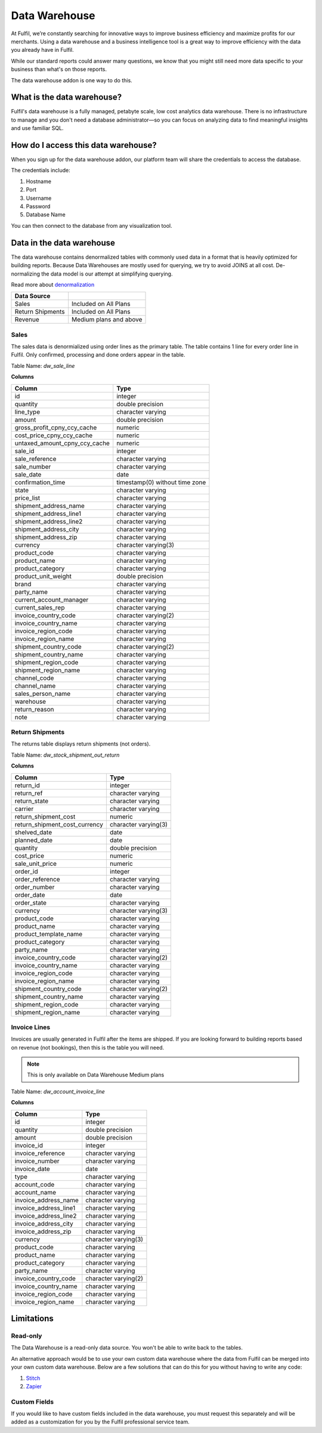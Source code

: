 Data Warehouse
==============

At Fulfil, we’re constantly searching for innovative ways to improve business 
efficiency and maximize profits for our merchants. Using a data warehouse and 
a business intelligence tool is a great way to improve efficiency with the data
you already have in Fulfil.

While our standard reports could answer many questions, we know that you might 
still need more data specific to your business than what's on those reports.

The data warehouse addon is one way to do this.

What is the data warehouse?
---------------------------

Fulfil's data warehouse is a fully managed, petabyte scale, low cost analytics 
data warehouse. There is no infrastructure to manage and you don't need a database 
administrator—so you can focus on analyzing data to find meaningful insights and use 
familiar SQL.

How do I access this data warehouse?
------------------------------------

When you sign up for the data warehouse addon, our platform team will share the credentials
to access the database.

The credentials include:

1. Hostname
2. Port 
3. Username
4. Password
5. Database Name

You can then connect to the database from any visualization tool.


Data in the data warehouse
--------------------------

The data warehouse contains denormalized tables with commonly used data in
a format that is heavily optimized for building reports. Because Data Warehouses
are mostly used for querying, we try to avoid JOINS at all cost. De-normalizing 
the data model is our attempt at simplifying querying.

Read more about `denormalization <https://rubygarage.org/blog/database-denormalization-with-examples>`_


================= ==========================
Data Source
================= ==========================
Sales             Included on All Plans
Return Shipments  Included on All Plans  
Revenue           Medium plans and above
================= ==========================

Sales
`````

The sales data is denormialized using order lines as the primary table. The table
contains 1 line for every order line in Fulfil. Only confirmed, processing and done
orders appear in the table.

Table Name: `dw_sale_line`

**Columns**

=============================== ==============================================
            Column                           Type                         
=============================== ==============================================
 id                             integer                                   
 quantity                       double precision                          
 line_type                      character varying                         
 amount                         double precision                          
 gross_profit_cpny_ccy_cache    numeric                                   
 cost_price_cpny_ccy_cache      numeric                                   
 untaxed_amount_cpny_ccy_cache  numeric                                   
 sale_id                        integer                                   
 sale_reference                 character varying                         
 sale_number                    character varying                         
 sale_date                      date                                      
 confirmation_time              timestamp(0) without time zone            
 state                          character varying                         
 price_list                     character varying                         
 shipment_address_name          character varying                         
 shipment_address_line1         character varying                         
 shipment_address_line2         character varying                         
 shipment_address_city          character varying                         
 shipment_address_zip           character varying                         
 currency                       character varying(3)                      
 product_code                   character varying                         
 product_name                   character varying                         
 product_category               character varying                         
 product_unit_weight            double precision                          
 brand                          character varying                         
 party_name                     character varying                         
 current_account_manager        character varying                         
 current_sales_rep              character varying                         
 invoice_country_code           character varying(2)                      
 invoice_country_name           character varying                         
 invoice_region_code            character varying                         
 invoice_region_name            character varying                         
 shipment_country_code          character varying(2)                      
 shipment_country_name          character varying                         
 shipment_region_code           character varying                         
 shipment_region_name           character varying                         
 channel_code                   character varying                         
 channel_name                   character varying                         
 sales_person_name              character varying                         
 warehouse                      character varying                         
 return_reason                  character varying                         
 note                           character varying                         
=============================== ==============================================

Return Shipments
````````````````

The returns table displays return shipments (not orders). 

Table Name: `dw_stock_shipment_out_return`

**Columns**

=============================== ==============================================
            Column                      Type           
=============================== ==============================================
 return_id                      integer                         
 return_ref                     character varying               
 return_state                   character varying               
 carrier                        character varying               
 return_shipment_cost           numeric                         
 return_shipment_cost_currency  character varying(3)            
 shelved_date                   date                            
 planned_date                   date                            
 quantity                       double precision                
 cost_price                     numeric                         
 sale_unit_price                numeric                         
 order_id                       integer                         
 order_reference                character varying               
 order_number                   character varying               
 order_date                     date                            
 order_state                    character varying               
 currency                       character varying(3)            
 product_code                   character varying               
 product_name                   character varying               
 product_template_name          character varying               
 product_category               character varying               
 party_name                     character varying               
 invoice_country_code           character varying(2)            
 invoice_country_name           character varying               
 invoice_region_code            character varying               
 invoice_region_name            character varying               
 shipment_country_code          character varying(2)            
 shipment_country_name          character varying               
 shipment_region_code           character varying               
 shipment_region_name           character varying               
=============================== ==============================================

Invoice Lines
``````````````

Invoices are usually generated in Fulfil after the items are shipped. If you are looking
forward to building reports based on revenue (not bookings), then this is the table you will
need.

.. note::

    This is only available on Data Warehouse Medium plans


Table Name: `dw_account_invoice_line`

**Columns**

=============================== ==============================================
        Column                  Type           
=============================== ==============================================
 id                             integer                         
 quantity                       double precision                
 amount                         double precision                
 invoice_id                     integer                         
 invoice_reference              character varying               
 invoice_number                 character varying               
 invoice_date                   date                            
 type                           character varying               
 account_code                   character varying               
 account_name                   character varying               
 invoice_address_name           character varying               
 invoice_address_line1          character varying               
 invoice_address_line2          character varying               
 invoice_address_city           character varying               
 invoice_address_zip            character varying               
 currency                       character varying(3)            
 product_code                   character varying               
 product_name                   character varying               
 product_category               character varying               
 party_name                     character varying               
 invoice_country_code           character varying(2)            
 invoice_country_name           character varying               
 invoice_region_code            character varying               
 invoice_region_name            character varying               
=============================== ==============================================

Limitations
-----------

Read-only
``````````

The Data Warehouse is a read-only data source. You won't be able to write back to the
tables.

An alternative approach would be to use your own custom data warehouse where the data
from Fulfil can be merged into your own custom data warehouse. Below are a few solutions
that can do this for you without having to write any code:

1. `Stitch <https://www.stitchdata.com/integrations/postgresql/>`_
2. `Zapier <https://zapier.com/apps/postgresql/integrations>`_

Custom Fields
`````````````

If you would like to have custom fields included in the data warehouse, you must request
this separately and will be added as a customization for you by the Fulfil professional
service team.
